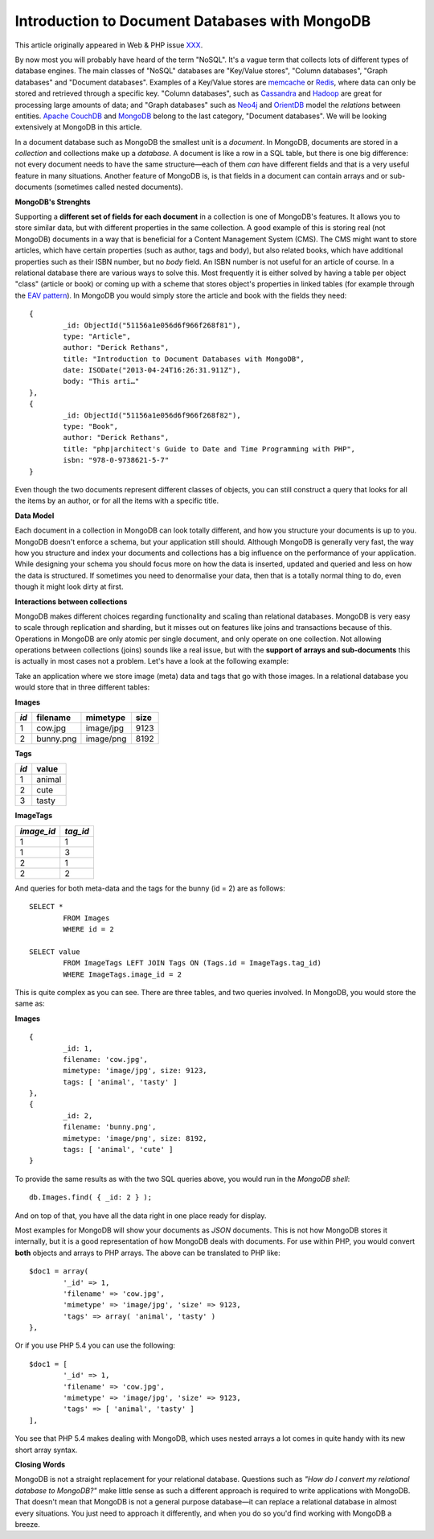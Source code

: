 Introduction to Document Databases with MongoDB
===============================================

.. articleMetaData::
   :Where: London, UK
   :Date: 2013-08-06 09:11 Europe/London
   :Tags: blog, mongodb, php
   :Short: docdb

This article originally appeared in Web & PHP issue XXX_.

By now most you will probably have heard of the term "NoSQL". It's a vague
term that collects lots of different types of database engines. The main
classes of "NoSQL" databases are "Key/Value stores", "Column databases",
"Graph databases" and "Document databases". Examples of a Key/Value stores
are memcache_ or Redis_, where data can only be stored and retrieved through a
specific key. "Column databases", such as Cassandra_ and Hadoop_ are great
for processing large amounts of data; and "Graph databases" such as Neo4j_ and
OrientDB_ model the *relations* between entities. `Apache CouchDB`_ and
MongoDB_ belong to the last category, "Document databases". We will be
looking extensively at MongoDB in this article.

In a document database such as MongoDB the smallest unit is a *document*.  In
MongoDB, documents are stored in a *collection* and collections make up a
*database*. A document is like a row in a SQL table, but there is one big
difference: not every document needs to have the same structure—each of them
*can* have different fields and that is a very useful feature in many
situations. Another feature of MongoDB is, is that fields in a document can
contain arrays and or sub-documents (sometimes called nested documents). 

**MongoDB's Strenghts**

Supporting a **different set of fields for each document** in a collection is
one of MongoDB's features. It allows you to store similar data, but with
different properties in the same collection. A good example of this is storing
real (not MongoDB) documents in a way that is beneficial for a Content
Management System (CMS).  The CMS might want to store articles, which have
certain properties (such as author, tags and body), but also related books,
which have additional properties such as their ISBN number, but no *body*
field. An ISBN number is not useful for an article of course. In a relational
database there are various ways to solve this. Most frequently it is either
solved by having a table per object "class" (article or book) or coming up
with a scheme that stores object's properties in linked tables (for example
through the `EAV pattern`_). In MongoDB you would simply store the article and
book with the fields they need::

	{
		_id: ObjectId("51156a1e056d6f966f268f81"),
		type: "Article",
		author: "Derick Rethans",
		title: "Introduction to Document Databases with MongoDB",
		date: ISODate("2013-04-24T16:26:31.911Z"),
		body: "This arti…"
	},
	{
		_id: ObjectId("51156a1e056d6f966f268f82"),
		type: "Book",
		author: "Derick Rethans",
		title: "php|architect's Guide to Date and Time Programming with PHP",
		isbn: "978-0-9738621-5-7"
	}

Even though the two documents represent different classes of objects, you can
still construct a query that looks for all the items by an author, or for all
the items with a specific title.

**Data Model**

Each document in a collection in MongoDB can look totally different, and how
you structure your documents is up to you. MongoDB doesn't enforce a schema,
but your application still should. Although MongoDB is generally very fast,
the way how you structure and index your documents and collections has a big
influence on the performance of your application. While designing your schema
you should focus more on how the data is inserted, updated and queried and
less on how the data is structured. If sometimes you need to denormalise your
data, then that is a totally normal thing to do, even though it might look
dirty at first.

**Interactions between collections**

MongoDB makes different choices regarding functionality and scaling than
relational databases. MongoDB is very easy to scale through replication and
sharding, but it misses out on features like joins and transactions because of
this. Operations in MongoDB are only atomic per single document, and only
operate on one collection. Not allowing operations between collections (joins)
sounds like a real issue, but with the **support of arrays and sub-documents**
this is actually in most cases not a problem. Let's have a look at the
following example:

Take an application where we store image (meta) data and tags that go with
those images. In a relational database you would store that in three different
tables:

**Images**

===== =========== =========== ======
*id*  filename    mimetype    size 
===== =========== =========== ======
1     cow.jpg     image/jpg   9123 
2     bunny.png   image/png   8192 
===== =========== =========== ======

**Tags**

===== ========== 
*id*  value     
===== ========== 
1     animal    
2     cute      
3     tasty     
===== ========== 

**ImageTags**

=========== ============
*image_id*  *tag_id*    
=========== ============
1           1 
1           3 
2           1 
2           2 
=========== ============

And queries for both meta-data and the tags for the bunny (id = 2) are as
follows::

	SELECT *
		FROM Images
		WHERE id = 2

	SELECT value
		FROM ImageTags LEFT JOIN Tags ON (Tags.id = ImageTags.tag_id)
		WHERE ImageTags.image_id = 2

This is quite complex as you can see. There are three tables, and two queries
involved. In MongoDB, you would store the same as:

**Images**

::

	{
		_id: 1,
		filename: 'cow.jpg',
		mimetype: 'image/jpg', size: 9123,
		tags: [ 'animal', 'tasty' ]
	},
	{
		_id: 2,
		filename: 'bunny.png',
		mimetype: 'image/png', size: 8192,
		tags: [ 'animal', 'cute' ]
	}

To provide the same results as with the two SQL queries above, you would run
in the *MongoDB shell*::

	db.Images.find( { _id: 2 } );

And on top of that, you have all the data right in one place ready for
display.

Most examples for MongoDB will show your documents as *JSON* documents. This
is not how MongoDB stores it internally, but it is a good representation of
how MongoDB deals with documents. For use within PHP, you would convert
**both** objects and arrays to PHP arrays. The above can be translated to PHP
like::

	$doc1 = array(
		'_id' => 1,
		'filename' => 'cow.jpg',
		'mimetype' => 'image/jpg', 'size' => 9123,
		'tags' => array( 'animal', 'tasty' )
	},

Or if you use PHP 5.4 you can use the following::

	$doc1 = [
		'_id' => 1,
		'filename' => 'cow.jpg',
		'mimetype' => 'image/jpg', 'size' => 9123,
		'tags' => [ 'animal', 'tasty' ]
	],

You see that PHP 5.4 makes dealing with MongoDB, which uses nested arrays a
lot comes in quite handy with its new short array syntax.

**Closing Words**

MongoDB is not a straight replacement for your relational database. Questions
such as *"How do I convert my relational database to MongoDB?"* make little
sense as such a different approach is required to write applications with
MongoDB. That doesn't mean that MongoDB is not a general purpose database—it
can replace a relational database in almost every situations. You just need to
approach it differently, and when you do so you'd find working with MongoDB a
breeze.


.. _XXX: http://webandphp.com/April2013
.. _memcache: http://en.wikipedia.org/wiki/Memcache
.. _Redis: http://en.wikipedia.org/wiki/Redis
.. _`Apache CouchDB`: http://en.wikipedia.org/wiki/CouchDB
.. _Cassandra: http://en.wikipedia.org/wiki/Cassandra_%28database%29
.. _MongoDB: http://mongodb.org
.. _Hadoop: http://en.wikipedia.org/wiki/Hadoop
.. _Neo4j: http://en.wikipedia.org/wiki/Neo4J
.. _OrientDB: http://en.wikipedia.org/wiki/OrientDB
.. _`EAV pattern`: http://en.wikipedia.org/wiki/Entity%E2%80%93attribute%E2%80%93value_model
